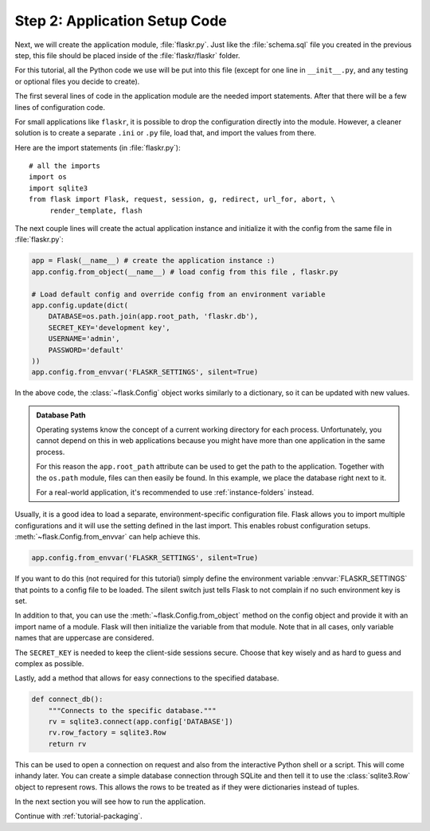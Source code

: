 .. _tutorial-setup:

Step 2: Application Setup Code
==============================

Next, we will create the application module, :file:`flaskr.py`.  Just like the
:file:`schema.sql` file you created in the previous step, this file should be
placed inside of the :file:`flaskr/flaskr` folder.

For this tutorial, all the Python code we use will be put into this file 
(except for one line in ``__init__.py``, and any testing or optional files you
decide to create).

The first several lines of code in the application module are the needed import
statements.  After that there will be a few lines of configuration code. 

For small applications like ``flaskr``, it is possible to drop the configuration
directly into the module.  However, a cleaner solution is to create a separate
``.ini`` or ``.py`` file, load that, and import the values from there.

Here are the import statements (in :file:`flaskr.py`)::

    # all the imports
    import os
    import sqlite3
    from flask import Flask, request, session, g, redirect, url_for, abort, \
         render_template, flash

The next couple lines will create the actual application instance and
initialize it with the config from the same file in :file:`flaskr.py`:

.. sourcecode:: python

    app = Flask(__name__) # create the application instance :)
    app.config.from_object(__name__) # load config from this file , flaskr.py

    # Load default config and override config from an environment variable
    app.config.update(dict(
        DATABASE=os.path.join(app.root_path, 'flaskr.db'),
        SECRET_KEY='development key',
        USERNAME='admin',
        PASSWORD='default'
    ))
    app.config.from_envvar('FLASKR_SETTINGS', silent=True)

In the above code, the :class:`~flask.Config` object works similarly to a
dictionary, so it can be updated with new values.

.. admonition:: Database Path

    Operating systems know the concept of a current working directory for
    each process.  Unfortunately, you cannot depend on this in web
    applications because you might have more than one application in the
    same process.

    For this reason the ``app.root_path`` attribute can be used to
    get the path to the application.  Together with the ``os.path`` module,
    files can then easily be found.  In this example, we place the
    database right next to it.

    For a real-world application, it's recommended to use
    :ref:`instance-folders` instead.

Usually, it is a good idea to load a separate, environment-specific
configuration file.  Flask allows you to import multiple configurations and it
will use the setting defined in the last import.  This enables robust 
configuration setups.  :meth:`~flask.Config.from_envvar` can help achieve this.

.. sourcecode:: python

   app.config.from_envvar('FLASKR_SETTINGS', silent=True)

If you want to do this (not required for this tutorial) simply define the
environment variable :envvar:`FLASKR_SETTINGS` that points to a config file
to be loaded.  The silent switch just tells Flask to not complain if no such
environment key is set.

In addition to that, you can use the :meth:`~flask.Config.from_object`
method on the config object and provide it with an import name of a
module.  Flask will then initialize the variable from that module.  Note
that in all cases, only variable names that are uppercase are considered.

The ``SECRET_KEY`` is needed to keep the client-side sessions secure.
Choose that key wisely and as hard to guess and complex as possible.

Lastly, add a method that allows for easy connections to the specified
database.  

.. sourcecode:: python

    def connect_db():
        """Connects to the specific database."""
        rv = sqlite3.connect(app.config['DATABASE'])
        rv.row_factory = sqlite3.Row
        return rv

This can be used to open a connection on request and also from the 
interactive Python shell or a script.  This will come inhandy later.
You can create a simple database connection through SQLite and then tell
it to use the :class:`sqlite3.Row` object to represent rows. This allows
the rows to be treated as if they were dictionaries instead of tuples.

In the next section you will see how to run the application.

Continue with :ref:`tutorial-packaging`.
